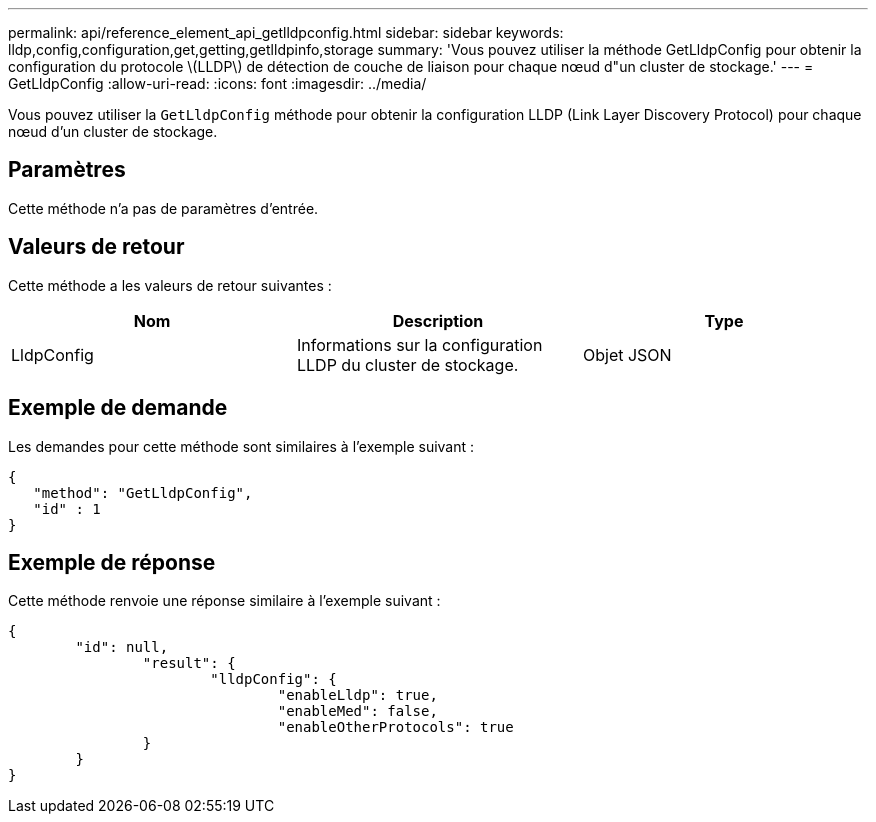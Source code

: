 ---
permalink: api/reference_element_api_getlldpconfig.html 
sidebar: sidebar 
keywords: lldp,config,configuration,get,getting,getlldpinfo,storage 
summary: 'Vous pouvez utiliser la méthode GetLldpConfig pour obtenir la configuration du protocole \(LLDP\) de détection de couche de liaison pour chaque nœud d"un cluster de stockage.' 
---
= GetLldpConfig
:allow-uri-read: 
:icons: font
:imagesdir: ../media/


[role="lead"]
Vous pouvez utiliser la `GetLldpConfig` méthode pour obtenir la configuration LLDP (Link Layer Discovery Protocol) pour chaque nœud d'un cluster de stockage.



== Paramètres

Cette méthode n'a pas de paramètres d'entrée.



== Valeurs de retour

Cette méthode a les valeurs de retour suivantes :

|===
| Nom | Description | Type 


 a| 
LldpConfig
 a| 
Informations sur la configuration LLDP du cluster de stockage.
 a| 
Objet JSON

|===


== Exemple de demande

Les demandes pour cette méthode sont similaires à l'exemple suivant :

[listing]
----
{
   "method": "GetLldpConfig",
   "id" : 1
}
----


== Exemple de réponse

Cette méthode renvoie une réponse similaire à l'exemple suivant :

[listing]
----
{
	"id": null,
		"result": {
			"lldpConfig": {
				"enableLldp": true,
				"enableMed": false,
				"enableOtherProtocols": true
		}
	}
}
----